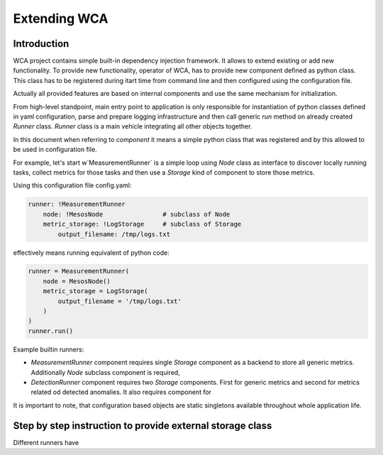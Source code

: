 =============
Extending WCA
=============


Introduction
------------

WCA project contains simple built-in dependency injection framework. It allows 
to extend existing or add new functionality. To provide new functionality, operator of WCA, has to provide
new component defined as python class. This class has to be registered during itart time from
command line and then configured using the configuration file.

Actually all provided features are based on internal components and use the same mechanism for
initialization.

From high-level standpoint, main entry point to application is only responsible for
instantiation of python classes defined in yaml configuration, parse and prepare logging infrastructure
and then call generic `run` method on already created `Runner` class. `Runner` class is a main
vehicle integrating all other objects together.

In this document when referring to `component` it means a simple python class that was registered and
by this allowed to be used in configuration file.


For example, let's start w`MeasurementRunner` is a simple loop
using `Node` class as interface to discover locally running tasks, collect metrics for those tasks
and then use a `Storage` kind of component to store those metrics.


Using this configuration file config.yaml:

.. code-block:: yaml

    runner: !MeasurementRunner
        node: !MesosNode                # subclass of Node
        metric_storage: !LogStorage     # subclass of Storage
            output_filename: /tmp/logs.txt

effectively means running equivalent of python code:

.. code-block:: python

    runner = MeasurementRunner(
        node = MesosNode()
        metric_storage = LogStorage(
            output_filename = '/tmp/logs.txt'
        )
    )
    runner.run()



Example builtin runners:

- `MeasurementRunner` component requires single `Storage` component as a backend to store all
  generic metrics. Additionally `Node` subclass component is required,
- `DetectionRunner` component requires two `Storage` components. First for generic metrics and second
  for metrics related od detected anomalies. It also requires component for

It is important to note, that configuration based objects are static singletons available
throughout whole application life.




Step by step instruction to provide external storage class
-----------------------------------------------------------

Different runners have 


